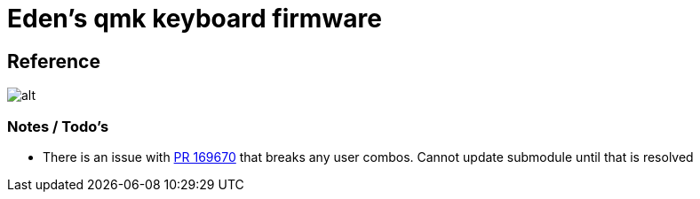 = Eden's qmk keyboard firmware

== Reference

image::./resources/layout.svg[alt]

=== Notes / Todo's

- There is an issue with https://github.com/qmk/qmk_firmware/pull/19670:[PR 169670] that breaks any user combos. Cannot
  update submodule until that is resolved
